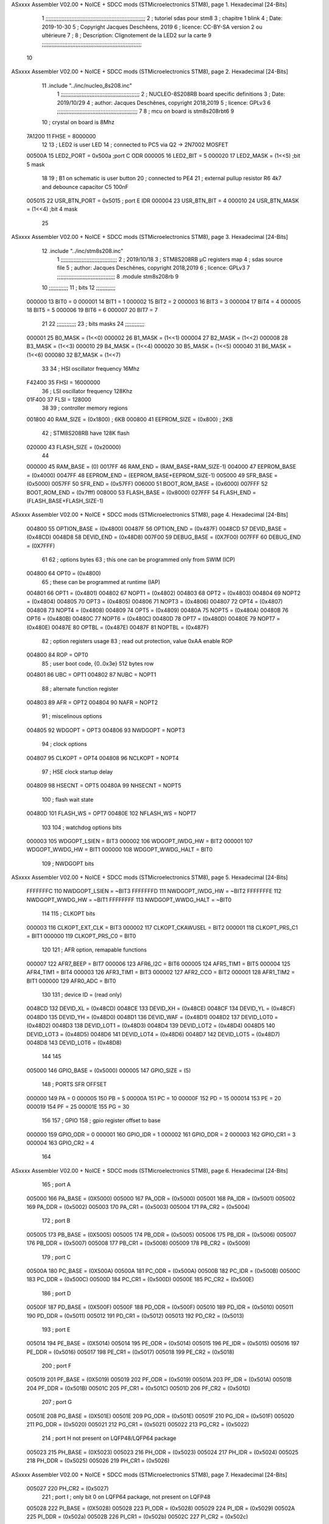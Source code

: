 ASxxxx Assembler V02.00 + NoICE + SDCC mods  (STMicroelectronics STM8), page 1.
Hexadecimal [24-Bits]



                                      1 ;;;;;;;;;;;;;;;;;;;;;;;;;;;;;;;;;;;;;;;;;;;;;;;;;;;;;;;;;;;;;;
                                      2 ;   tutoriel sdas pour stm8
                                      3 ;   chapitre 1  blink
                                      4 ;   Date: 2019-10-30
                                      5 ;   Copyright Jacques Deschêens, 2019
                                      6 ;   licence:  CC-BY-SA version 2 ou ultérieure
                                      7 ;
                                      8 ;   Description: Clignotement de la LED2 sur la carte
                                      9 ;;;;;;;;;;;;;;;;;;;;;;;;;;;;;;;;;;;;;;;;;;;;;;;;;;;;;;;;;;;;;;
                                     10 
ASxxxx Assembler V02.00 + NoICE + SDCC mods  (STMicroelectronics STM8), page 2.
Hexadecimal [24-Bits]



                                     11     .include "../inc/nucleo_8s208.inc"
                                      1 ;;;;;;;;;;;;;;;;;;;;;;;;;;;;;;;;;;;;;;;;;;;;;;;;;
                                      2 ; NUCLEO-8S208RB board specific definitions
                                      3 ; Date: 2019/10/29
                                      4 ; author: Jacques Deschênes, copyright 2018,2019
                                      5 ; licence: GPLv3
                                      6 ;;;;;;;;;;;;;;;;;;;;;;;;;;;;;;;;;;;;;;;;;;;;;;;;;;
                                      7 
                                      8 ; mcu on board is stm8s208rbt6
                                      9 
                                     10 ; crystal on board is 8Mhz
                           7A1200    11 FHSE = 8000000
                                     12 
                                     13 ; LED2 is user LED
                                     14 ; connected to PC5 via Q2 -> 2N7002 MOSFET
                           00500A    15 LED2_PORT = 0x500a ;port C  ODR
                           000005    16 LED2_BIT = 5
                           000020    17 LED2_MASK = (1<<5) ;bit 5 mask
                                     18 
                                     19 ; B1 on schematic is user button
                                     20 ; connected to PE4
                                     21 ; external pullup resistor R6 4k7 and debounce capacitor C5 100nF
                           005015    22 USR_BTN_PORT = 0x5015 ; port E  IDR
                           000004    23 USR_BTN_BIT = 4
                           000010    24 USR_BTN_MASK = (1<<4) ;bit 4 mask
                                     25 
ASxxxx Assembler V02.00 + NoICE + SDCC mods  (STMicroelectronics STM8), page 3.
Hexadecimal [24-Bits]



                                     12     .include "../inc/stm8s208.inc"
                                      1 ;;;;;;;;;;;;;;;;;;;;;;;;;;;;;;;;;;;
                                      2 ; 2019/10/18
                                      3 ; STM8S208RB µC registers map
                                      4 ; sdas source file
                                      5 ; author: Jacques Deschênes, copyright 2018,2019
                                      6 ; licence: GPLv3
                                      7 ;;;;;;;;;;;;;;;;;;;;;;;;;;;;;;;;;;;;
                                      8 	.module stm8s208rb
                                      9 
                                     10 ;;;;;;;;;;;;
                                     11 ; bits
                                     12 ;;;;;;;;;;;;
                           000000    13  BIT0 = 0
                           000001    14  BIT1 = 1
                           000002    15  BIT2 = 2
                           000003    16  BIT3 = 3
                           000004    17  BIT4 = 4
                           000005    18  BIT5 = 5
                           000006    19  BIT6 = 6
                           000007    20  BIT7 = 7
                                     21  	
                                     22 ;;;;;;;;;;;;
                                     23 ; bits masks
                                     24 ;;;;;;;;;;;;
                           000001    25  B0_MASK = (1<<0)
                           000002    26  B1_MASK = (1<<1)
                           000004    27  B2_MASK = (1<<2)
                           000008    28  B3_MASK = (1<<3)
                           000010    29  B4_MASK = (1<<4)
                           000020    30  B5_MASK = (1<<5)
                           000040    31  B6_MASK = (1<<6)
                           000080    32  B7_MASK = (1<<7)
                                     33 
                                     34 ; HSI oscillator frequency 16Mhz
                           F42400    35  FHSI = 16000000
                                     36 ; LSI oscillator frequency 128Khz
                           01F400    37  FLSI = 128000 
                                     38 
                                     39 ; controller memory regions
                           001800    40  RAM_SIZE = (0x1800) ; 6KB 
                           000800    41  EEPROM_SIZE = (0x800) ; 2KB
                                     42 ; STM8S208RB have 128K flash
                           020000    43  FLASH_SIZE = (0x20000)
                                     44 
                           000000    45  RAM_BASE = (0)
                           0017FF    46  RAM_END = (RAM_BASE+RAM_SIZE-1)
                           004000    47  EEPROM_BASE = (0x4000)
                           0047FF    48  EEPROM_END = (EEPROM_BASE+EEPROM_SIZE-1)
                           005000    49  SFR_BASE = (0x5000)
                           0057FF    50  SFR_END = (0x57FF)
                           006000    51  BOOT_ROM_BASE = (0x6000)
                           007FFF    52  BOOT_ROM_END = (0x7fff)
                           008000    53  FLASH_BASE = (0x8000)
                           027FFF    54  FLASH_END = (FLASH_BASE+FLASH_SIZE-1)
ASxxxx Assembler V02.00 + NoICE + SDCC mods  (STMicroelectronics STM8), page 4.
Hexadecimal [24-Bits]



                           004800    55  OPTION_BASE = (0x4800)
                           00487F    56  OPTION_END = (0x487F)
                           0048CD    57  DEVID_BASE = (0x48CD)
                           0048D8    58  DEVID_END = (0x48D8)
                           007F00    59  DEBUG_BASE = (0X7F00)
                           007FFF    60  DEBUG_END = (0X7FFF)
                                     61 
                                     62 ; options bytes
                                     63 ; this one can be programmed only from SWIM  (ICP)
                           004800    64  OPT0  = (0x4800)
                                     65 ; these can be programmed at runtime (IAP)
                           004801    66  OPT1  = (0x4801)
                           004802    67  NOPT1  = (0x4802)
                           004803    68  OPT2  = (0x4803)
                           004804    69  NOPT2  = (0x4804)
                           004805    70  OPT3  = (0x4805)
                           004806    71  NOPT3  = (0x4806)
                           004807    72  OPT4  = (0x4807)
                           004808    73  NOPT4  = (0x4808)
                           004809    74  OPT5  = (0x4809)
                           00480A    75  NOPT5  = (0x480A)
                           00480B    76  OPT6  = (0x480B)
                           00480C    77  NOPT6 = (0x480C)
                           00480D    78  OPT7 = (0x480D)
                           00480E    79  NOPT7 = (0x480E)
                           00487E    80  OPTBL  = (0x487E)
                           00487F    81  NOPTBL  = (0x487F)
                                     82 ; option registers usage
                                     83 ; read out protection, value 0xAA enable ROP
                           004800    84  ROP = OPT0  
                                     85 ; user boot code, {0..0x3e} 512 bytes row
                           004801    86  UBC = OPT1
                           004802    87  NUBC = NOPT1
                                     88 ; alternate function register
                           004803    89  AFR = OPT2
                           004804    90  NAFR = NOPT2
                                     91 ; miscelinous options
                           004805    92  WDGOPT = OPT3
                           004806    93  NWDGOPT = NOPT3
                                     94 ; clock options
                           004807    95  CLKOPT = OPT4
                           004808    96  NCLKOPT = NOPT4
                                     97 ; HSE clock startup delay
                           004809    98  HSECNT = OPT5
                           00480A    99  NHSECNT = NOPT5
                                    100 ; flash wait state
                           00480D   101 FLASH_WS = OPT7
                           00480E   102 NFLASH_WS = NOPT7
                                    103 
                                    104 ; watchdog options bits
                           000003   105   WDGOPT_LSIEN   =  BIT3
                           000002   106   WDGOPT_IWDG_HW =  BIT2
                           000001   107   WDGOPT_WWDG_HW =  BIT1
                           000000   108   WDGOPT_WWDG_HALT = BIT0
                                    109 ; NWDGOPT bits
ASxxxx Assembler V02.00 + NoICE + SDCC mods  (STMicroelectronics STM8), page 5.
Hexadecimal [24-Bits]



                           FFFFFFFC   110   NWDGOPT_LSIEN    = ~BIT3
                           FFFFFFFD   111   NWDGOPT_IWDG_HW  = ~BIT2
                           FFFFFFFE   112   NWDGOPT_WWDG_HW  = ~BIT1
                           FFFFFFFF   113   NWDGOPT_WWDG_HALT = ~BIT0
                                    114 
                                    115 ; CLKOPT bits
                           000003   116  CLKOPT_EXT_CLK  = BIT3
                           000002   117  CLKOPT_CKAWUSEL = BIT2
                           000001   118  CLKOPT_PRS_C1   = BIT1
                           000000   119  CLKOPT_PRS_C0   = BIT0
                                    120 
                                    121 ; AFR option, remapable functions
                           000007   122  AFR7_BEEP    = BIT7
                           000006   123  AFR6_I2C     = BIT6
                           000005   124  AFR5_TIM1    = BIT5
                           000004   125  AFR4_TIM1    = BIT4
                           000003   126  AFR3_TIM1    = BIT3
                           000002   127  AFR2_CCO     = BIT2
                           000001   128  AFR1_TIM2    = BIT1
                           000000   129  AFR0_ADC     = BIT0
                                    130 
                                    131 ; device ID = (read only)
                           0048CD   132  DEVID_XL  = (0x48CD)
                           0048CE   133  DEVID_XH  = (0x48CE)
                           0048CF   134  DEVID_YL  = (0x48CF)
                           0048D0   135  DEVID_YH  = (0x48D0)
                           0048D1   136  DEVID_WAF  = (0x48D1)
                           0048D2   137  DEVID_LOT0  = (0x48D2)
                           0048D3   138  DEVID_LOT1  = (0x48D3)
                           0048D4   139  DEVID_LOT2  = (0x48D4)
                           0048D5   140  DEVID_LOT3  = (0x48D5)
                           0048D6   141  DEVID_LOT4  = (0x48D6)
                           0048D7   142  DEVID_LOT5  = (0x48D7)
                           0048D8   143  DEVID_LOT6  = (0x48D8)
                                    144 
                                    145 
                           005000   146 GPIO_BASE = (0x5000)
                           000005   147 GPIO_SIZE = (5)
                                    148 ; PORTS SFR OFFSET
                           000000   149 PA = 0
                           000005   150 PB = 5
                           00000A   151 PC = 10
                           00000F   152 PD = 15
                           000014   153 PE = 20
                           000019   154 PF = 25
                           00001E   155 PG = 30
                                    156 
                                    157 ; GPIO
                                    158 ; gpio register offset to base
                           000000   159  GPIO_ODR = 0
                           000001   160  GPIO_IDR = 1
                           000002   161  GPIO_DDR = 2
                           000003   162  GPIO_CR1 = 3
                           000004   163  GPIO_CR2 = 4
                                    164 
ASxxxx Assembler V02.00 + NoICE + SDCC mods  (STMicroelectronics STM8), page 6.
Hexadecimal [24-Bits]



                                    165 ; port A
                           005000   166  PA_BASE = (0X5000)
                           005000   167  PA_ODR  = (0x5000)
                           005001   168  PA_IDR  = (0x5001)
                           005002   169  PA_DDR  = (0x5002)
                           005003   170  PA_CR1  = (0x5003)
                           005004   171  PA_CR2  = (0x5004)
                                    172 ; port B
                           005005   173  PB_BASE = (0X5005)
                           005005   174  PB_ODR  = (0x5005)
                           005006   175  PB_IDR  = (0x5006)
                           005007   176  PB_DDR  = (0x5007)
                           005008   177  PB_CR1  = (0x5008)
                           005009   178  PB_CR2  = (0x5009)
                                    179 ; port C
                           00500A   180  PC_BASE = (0X500A)
                           00500A   181  PC_ODR  = (0x500A)
                           00500B   182  PC_IDR  = (0x500B)
                           00500C   183  PC_DDR  = (0x500C)
                           00500D   184  PC_CR1  = (0x500D)
                           00500E   185  PC_CR2  = (0x500E)
                                    186 ; port D
                           00500F   187  PD_BASE = (0X500F)
                           00500F   188  PD_ODR  = (0x500F)
                           005010   189  PD_IDR  = (0x5010)
                           005011   190  PD_DDR  = (0x5011)
                           005012   191  PD_CR1  = (0x5012)
                           005013   192  PD_CR2  = (0x5013)
                                    193 ; port E
                           005014   194  PE_BASE = (0X5014)
                           005014   195  PE_ODR  = (0x5014)
                           005015   196  PE_IDR  = (0x5015)
                           005016   197  PE_DDR  = (0x5016)
                           005017   198  PE_CR1  = (0x5017)
                           005018   199  PE_CR2  = (0x5018)
                                    200 ; port F
                           005019   201  PF_BASE = (0X5019)
                           005019   202  PF_ODR  = (0x5019)
                           00501A   203  PF_IDR  = (0x501A)
                           00501B   204  PF_DDR  = (0x501B)
                           00501C   205  PF_CR1  = (0x501C)
                           00501D   206  PF_CR2  = (0x501D)
                                    207 ; port G
                           00501E   208  PG_BASE = (0X501E)
                           00501E   209  PG_ODR  = (0x501E)
                           00501F   210  PG_IDR  = (0x501F)
                           005020   211  PG_DDR  = (0x5020)
                           005021   212  PG_CR1  = (0x5021)
                           005022   213  PG_CR2  = (0x5022)
                                    214 ; port H not present on LQFP48/LQFP64 package
                           005023   215  PH_BASE = (0X5023)
                           005023   216  PH_ODR  = (0x5023)
                           005024   217  PH_IDR  = (0x5024)
                           005025   218  PH_DDR  = (0x5025)
                           005026   219  PH_CR1  = (0x5026)
ASxxxx Assembler V02.00 + NoICE + SDCC mods  (STMicroelectronics STM8), page 7.
Hexadecimal [24-Bits]



                           005027   220  PH_CR2  = (0x5027)
                                    221 ; port I ; only bit 0 on LQFP64 package, not present on LQFP48
                           005028   222  PI_BASE = (0X5028)
                           005028   223  PI_ODR  = (0x5028)
                           005029   224  PI_IDR  = (0x5029)
                           00502A   225  PI_DDR  = (0x502a)
                           00502B   226  PI_CR1  = (0x502b)
                           00502C   227  PI_CR2  = (0x502c)
                                    228 
                                    229 ; input modes CR1
                           000000   230  INPUT_FLOAT = (0) ; no pullup resistor
                           000001   231  INPUT_PULLUP = (1)
                                    232 ; output mode CR1
                           000000   233  OUTPUT_OD = (0) ; open drain
                           000001   234  OUTPUT_PP = (1) ; push pull
                                    235 ; input modes CR2
                           000000   236  INPUT_DI = (0)
                           000001   237  INPUT_EI = (1)
                                    238 ; output speed CR2
                           000000   239  OUTPUT_SLOW = (0)
                           000001   240  OUTPUT_FAST = (1)
                                    241 
                                    242 
                                    243 ; Flash memory
                           00505A   244  FLASH_CR1  = (0x505A)
                           00505B   245  FLASH_CR2  = (0x505B)
                           00505C   246  FLASH_NCR2  = (0x505C)
                           00505D   247  FLASH_FPR  = (0x505D)
                           00505E   248  FLASH_NFPR  = (0x505E)
                           00505F   249  FLASH_IAPSR  = (0x505F)
                           005062   250  FLASH_PUKR  = (0x5062)
                           005064   251  FLASH_DUKR  = (0x5064)
                                    252 ; data memory unlock keys
                           0000AE   253  FLASH_DUKR_KEY1 = (0xae)
                           000056   254  FLASH_DUKR_KEY2 = (0x56)
                                    255 ; flash memory unlock keys
                           000056   256  FLASH_PUKR_KEY1 = (0x56)
                           0000AE   257  FLASH_PUKR_KEY2 = (0xae)
                                    258 ; FLASH_CR1 bits
                           000003   259  FLASH_CR1_HALT = BIT3
                           000002   260  FLASH_CR1_AHALT = BIT2
                           000001   261  FLASH_CR1_IE = BIT1
                           000000   262  FLASH_CR1_FIX = BIT0
                                    263 ; FLASH_CR2 bits
                           000007   264  FLASH_CR2_OPT = BIT7
                           000006   265  FLASH_CR2_WPRG = BIT6
                           000005   266  FLASH_CR2_ERASE = BIT5
                           000004   267  FLASH_CR2_FPRG = BIT4
                           000000   268  FLASH_CR2_PRG = BIT0
                                    269 ; FLASH_FPR bits
                           000005   270  FLASH_FPR_WPB5 = BIT5
                           000004   271  FLASH_FPR_WPB4 = BIT4
                           000003   272  FLASH_FPR_WPB3 = BIT3
                           000002   273  FLASH_FPR_WPB2 = BIT2
                           000001   274  FLASH_FPR_WPB1 = BIT1
ASxxxx Assembler V02.00 + NoICE + SDCC mods  (STMicroelectronics STM8), page 8.
Hexadecimal [24-Bits]



                           000000   275  FLASH_FPR_WPB0 = BIT0
                                    276 ; FLASH_NFPR bits
                           000005   277  FLASH_NFPR_NWPB5 = BIT5
                           000004   278  FLASH_NFPR_NWPB4 = BIT4
                           000003   279  FLASH_NFPR_NWPB3 = BIT3
                           000002   280  FLASH_NFPR_NWPB2 = BIT2
                           000001   281  FLASH_NFPR_NWPB1 = BIT1
                           000000   282  FLASH_NFPR_NWPB0 = BIT0
                                    283 ; FLASH_IAPSR bits
                           000006   284  FLASH_IAPSR_HVOFF = BIT6
                           000003   285  FLASH_IAPSR_DUL = BIT3
                           000002   286  FLASH_IAPSR_EOP = BIT2
                           000001   287  FLASH_IAPSR_PUL = BIT1
                           000000   288  FLASH_IAPSR_WR_PG_DIS = BIT0
                                    289 
                                    290 ; Interrupt control
                           0050A0   291  EXTI_CR1  = (0x50A0)
                           0050A1   292  EXTI_CR2  = (0x50A1)
                                    293 
                                    294 ; Reset Status
                           0050B3   295  RST_SR  = (0x50B3)
                                    296 
                                    297 ; Clock Registers
                           0050C0   298  CLK_ICKR  = (0x50c0)
                           0050C1   299  CLK_ECKR  = (0x50c1)
                           0050C3   300  CLK_CMSR  = (0x50C3)
                           0050C4   301  CLK_SWR  = (0x50C4)
                           0050C5   302  CLK_SWCR  = (0x50C5)
                           0050C6   303  CLK_CKDIVR  = (0x50C6)
                           0050C7   304  CLK_PCKENR1  = (0x50C7)
                           0050C8   305  CLK_CSSR  = (0x50C8)
                           0050C9   306  CLK_CCOR  = (0x50C9)
                           0050CA   307  CLK_PCKENR2  = (0x50CA)
                           0050CC   308  CLK_HSITRIMR  = (0x50CC)
                           0050CD   309  CLK_SWIMCCR  = (0x50CD)
                                    310 
                                    311 ; Peripherals clock gating
                                    312 ; CLK_PCKENR1 
                           000007   313  CLK_PCKENR1_TIM1 = (7)
                           000006   314  CLK_PCKENR1_TIM3 = (6)
                           000005   315  CLK_PCKENR1_TIM2 = (5)
                           000004   316  CLK_PCKENR1_TIM4 = (4)
                           000003   317  CLK_PCKENR1_UART3 = (3)
                           000002   318  CLK_PCKENR1_UART1 = (2)
                           000001   319  CLK_PCKENR1_SPI = (1)
                           000000   320  CLK_PCKENR1_I2C = (0)
                                    321 ; CLK_PCKENR2
                           000007   322  CLK_PCKENR2_CAN = (7)
                           000003   323  CLK_PCKENR2_ADC = (3)
                           000002   324  CLK_PCKENR2_AWU = (2)
                                    325 
                                    326 ; Clock bits
                           000005   327  CLK_ICKR_REGAH = (5)
                           000004   328  CLK_ICKR_LSIRDY = (4)
                           000003   329  CLK_ICKR_LSIEN = (3)
ASxxxx Assembler V02.00 + NoICE + SDCC mods  (STMicroelectronics STM8), page 9.
Hexadecimal [24-Bits]



                           000002   330  CLK_ICKR_FHW = (2)
                           000001   331  CLK_ICKR_HSIRDY = (1)
                           000000   332  CLK_ICKR_HSIEN = (0)
                                    333 
                           000001   334  CLK_ECKR_HSERDY = (1)
                           000000   335  CLK_ECKR_HSEEN = (0)
                                    336 ; clock source
                           0000E1   337  CLK_SWR_HSI = 0xE1
                           0000D2   338  CLK_SWR_LSI = 0xD2
                           0000B4   339  CLK_SWR_HSE = 0xB4
                                    340 
                           000003   341  CLK_SWCR_SWIF = (3)
                           000002   342  CLK_SWCR_SWIEN = (2)
                           000001   343  CLK_SWCR_SWEN = (1)
                           000000   344  CLK_SWCR_SWBSY = (0)
                                    345 
                           000004   346  CLK_CKDIVR_HSIDIV1 = (4)
                           000003   347  CLK_CKDIVR_HSIDIV0 = (3)
                           000002   348  CLK_CKDIVR_CPUDIV2 = (2)
                           000001   349  CLK_CKDIVR_CPUDIV1 = (1)
                           000000   350  CLK_CKDIVR_CPUDIV0 = (0)
                                    351 
                                    352 ; Watchdog
                           0050D1   353  WWDG_CR  = (0x50D1)
                           0050D2   354  WWDG_WR  = (0x50D2)
                           0050E0   355  IWDG_KR  = (0x50E0)
                           0050E1   356  IWDG_PR  = (0x50E1)
                           0050E2   357  IWDG_RLR  = (0x50E2)
                           0050F0   358  AWU_CSR1  = (0x50F0)
                           0050F1   359  AWU_APR  = (0x50F1)
                           0050F2   360  AWU_TBR  = (0x50F2)
                                    361 
                                    362 ; Beeper
                                    363 ; beeper output is alternate function AFR7 on PD4
                                    364 ; connected to CN9-6
                           0050F3   365  BEEP_CSR  = (0x50F3)
                           00000F   366  BEEP_PORT = PD
                           000004   367  BEEP_BIT = 4
                           000010   368  BEEP_MASK = B4_MASK
                                    369 
                                    370 ; SPI
                           005200   371  SPI_CR1  = (0x5200)
                           005201   372  SPI_CR2  = (0x5201)
                           005202   373  SPI_ICR  = (0x5202)
                           005203   374  SPI_SR  = (0x5203)
                           005204   375  SPI_DR  = (0x5204)
                           005205   376  SPI_CRCPR  = (0x5205)
                           005206   377  SPI_RXCRCR  = (0x5206)
                           005207   378  SPI_TXCRCR  = (0x5207)
                                    379 
                                    380 ; I2C
                           005210   381  I2C_CR1  = (0x5210)
                           005211   382  I2C_CR2  = (0x5211)
                           005212   383  I2C_FREQR  = (0x5212)
                           005213   384  I2C_OARL  = (0x5213)
ASxxxx Assembler V02.00 + NoICE + SDCC mods  (STMicroelectronics STM8), page 10.
Hexadecimal [24-Bits]



                           005214   385  I2C_OARH  = (0x5214)
                           005216   386  I2C_DR  = (0x5216)
                           005217   387  I2C_SR1  = (0x5217)
                           005218   388  I2C_SR2  = (0x5218)
                           005219   389  I2C_SR3  = (0x5219)
                           00521A   390  I2C_ITR  = (0x521A)
                           00521B   391  I2C_CCRL  = (0x521B)
                           00521C   392  I2C_CCRH  = (0x521C)
                           00521D   393  I2C_TRISER  = (0x521D)
                           00521E   394  I2C_PECR  = (0x521E)
                                    395 
                           000007   396  I2C_CR1_NOSTRETCH = (7)
                           000006   397  I2C_CR1_ENGC = (6)
                           000000   398  I2C_CR1_PE = (0)
                                    399 
                           000007   400  I2C_CR2_SWRST = (7)
                           000003   401  I2C_CR2_POS = (3)
                           000002   402  I2C_CR2_ACK = (2)
                           000001   403  I2C_CR2_STOP = (1)
                           000000   404  I2C_CR2_START = (0)
                                    405 
                           000000   406  I2C_OARL_ADD0 = (0)
                                    407 
                           000009   408  I2C_OAR_ADDR_7BIT = ((I2C_OARL & 0xFE) >> 1)
                           000813   409  I2C_OAR_ADDR_10BIT = (((I2C_OARH & 0x06) << 9) | (I2C_OARL & 0xFF))
                                    410 
                           000007   411  I2C_OARH_ADDMODE = (7)
                           000006   412  I2C_OARH_ADDCONF = (6)
                           000002   413  I2C_OARH_ADD9 = (2)
                           000001   414  I2C_OARH_ADD8 = (1)
                                    415 
                           000007   416  I2C_SR1_TXE = (7)
                           000006   417  I2C_SR1_RXNE = (6)
                           000004   418  I2C_SR1_STOPF = (4)
                           000003   419  I2C_SR1_ADD10 = (3)
                           000002   420  I2C_SR1_BTF = (2)
                           000001   421  I2C_SR1_ADDR = (1)
                           000000   422  I2C_SR1_SB = (0)
                                    423 
                           000005   424  I2C_SR2_WUFH = (5)
                           000003   425  I2C_SR2_OVR = (3)
                           000002   426  I2C_SR2_AF = (2)
                           000001   427  I2C_SR2_ARLO = (1)
                           000000   428  I2C_SR2_BERR = (0)
                                    429 
                           000007   430  I2C_SR3_DUALF = (7)
                           000004   431  I2C_SR3_GENCALL = (4)
                           000002   432  I2C_SR3_TRA = (2)
                           000001   433  I2C_SR3_BUSY = (1)
                           000000   434  I2C_SR3_MSL = (0)
                                    435 
                           000002   436  I2C_ITR_ITBUFEN = (2)
                           000001   437  I2C_ITR_ITEVTEN = (1)
                           000000   438  I2C_ITR_ITERREN = (0)
                                    439 
ASxxxx Assembler V02.00 + NoICE + SDCC mods  (STMicroelectronics STM8), page 11.
Hexadecimal [24-Bits]



                                    440 ; Precalculated values, all in KHz
                           000080   441  I2C_CCRH_16MHZ_FAST_400 = 0x80
                           00000D   442  I2C_CCRL_16MHZ_FAST_400 = 0x0D
                                    443 ;
                                    444 ; Fast I2C mode max rise time = 300ns
                                    445 ; I2C_FREQR = 16 = (MHz) => tMASTER = 1/16 = 62.5 ns
                                    446 ; TRISER = = (300/62.5) + 1 = floor(4.8) + 1 = 5.
                                    447 
                           000005   448  I2C_TRISER_16MHZ_FAST_400 = 0x05
                                    449 
                           0000C0   450  I2C_CCRH_16MHZ_FAST_320 = 0xC0
                           000002   451  I2C_CCRL_16MHZ_FAST_320 = 0x02
                           000005   452  I2C_TRISER_16MHZ_FAST_320 = 0x05
                                    453 
                           000080   454  I2C_CCRH_16MHZ_FAST_200 = 0x80
                           00001A   455  I2C_CCRL_16MHZ_FAST_200 = 0x1A
                           000005   456  I2C_TRISER_16MHZ_FAST_200 = 0x05
                                    457 
                           000000   458  I2C_CCRH_16MHZ_STD_100 = 0x00
                           000050   459  I2C_CCRL_16MHZ_STD_100 = 0x50
                                    460 ;
                                    461 ; Standard I2C mode max rise time = 1000ns
                                    462 ; I2C_FREQR = 16 = (MHz) => tMASTER = 1/16 = 62.5 ns
                                    463 ; TRISER = = (1000/62.5) + 1 = floor(16) + 1 = 17.
                                    464 
                           000011   465  I2C_TRISER_16MHZ_STD_100 = 0x11
                                    466 
                           000000   467  I2C_CCRH_16MHZ_STD_50 = 0x00
                           0000A0   468  I2C_CCRL_16MHZ_STD_50 = 0xA0
                           000011   469  I2C_TRISER_16MHZ_STD_50 = 0x11
                                    470 
                           000001   471  I2C_CCRH_16MHZ_STD_20 = 0x01
                           000090   472  I2C_CCRL_16MHZ_STD_20 = 0x90
                           000011   473  I2C_TRISER_16MHZ_STD_20 = 0x11;
                                    474 
                           000001   475  I2C_READ = 1
                           000000   476  I2C_WRITE = 0
                                    477 
                                    478 ; baudrate constant for brr_value table access
                           000000   479 B2400=0
                           000001   480 B4800=1
                           000002   481 B9600=2
                           000003   482 B19200=3
                           000004   483 B38400=4
                           000005   484 B57600=5
                           000006   485 B115200=6
                           000007   486 B230400=7
                           000008   487 B460800=8
                           000009   488 B921600=9
                                    489 
                                    490 ; UART1 
                           005230   491  UART1_SR    = (0x5230)
                           005231   492  UART1_DR    = (0x5231)
                           005232   493  UART1_BRR1  = (0x5232)
                           005233   494  UART1_BRR2  = (0x5233)
ASxxxx Assembler V02.00 + NoICE + SDCC mods  (STMicroelectronics STM8), page 12.
Hexadecimal [24-Bits]



                           005234   495  UART1_CR1   = (0x5234)
                           005235   496  UART1_CR2   = (0x5235)
                           005236   497  UART1_CR3   = (0x5236)
                           005237   498  UART1_CR4   = (0x5237)
                           005238   499  UART1_CR5   = (0x5238)
                           005239   500  UART1_GTR   = (0x5239)
                           00523A   501  UART1_PSCR  = (0x523A)
                                    502 
                                    503 ; UART3
                           005240   504  UART3_SR    = (0x5240)
                           005241   505  UART3_DR    = (0x5241)
                           005242   506  UART3_BRR1  = (0x5242)
                           005243   507  UART3_BRR2  = (0x5243)
                           005244   508  UART3_CR1   = (0x5244)
                           005245   509  UART3_CR2   = (0x5245)
                           005246   510  UART3_CR3   = (0x5246)
                           005247   511  UART3_CR4   = (0x5247)
                           004249   512  UART3_CR6   = (0x4249)
                                    513 
                                    514 ; UART Status Register bits
                           000007   515  UART_SR_TXE = (7)
                           000006   516  UART_SR_TC = (6)
                           000005   517  UART_SR_RXNE = (5)
                           000004   518  UART_SR_IDLE = (4)
                           000003   519  UART_SR_OR = (3)
                           000002   520  UART_SR_NF = (2)
                           000001   521  UART_SR_FE = (1)
                           000000   522  UART_SR_PE = (0)
                                    523 
                                    524 ; Uart Control Register bits
                           000007   525  UART_CR1_R8 = (7)
                           000006   526  UART_CR1_T8 = (6)
                           000005   527  UART_CR1_UARTD = (5)
                           000004   528  UART_CR1_M = (4)
                           000003   529  UART_CR1_WAKE = (3)
                           000002   530  UART_CR1_PCEN = (2)
                           000001   531  UART_CR1_PS = (1)
                           000000   532  UART_CR1_PIEN = (0)
                                    533 
                           000007   534  UART_CR2_TIEN = (7)
                           000006   535  UART_CR2_TCIEN = (6)
                           000005   536  UART_CR2_RIEN = (5)
                           000004   537  UART_CR2_ILIEN = (4)
                           000003   538  UART_CR2_TEN = (3)
                           000002   539  UART_CR2_REN = (2)
                           000001   540  UART_CR2_RWU = (1)
                           000000   541  UART_CR2_SBK = (0)
                                    542 
                           000006   543  UART_CR3_LINEN = (6)
                           000005   544  UART_CR3_STOP1 = (5)
                           000004   545  UART_CR3_STOP0 = (4)
                           000003   546  UART_CR3_CLKEN = (3)
                           000002   547  UART_CR3_CPOL = (2)
                           000001   548  UART_CR3_CPHA = (1)
                           000000   549  UART_CR3_LBCL = (0)
ASxxxx Assembler V02.00 + NoICE + SDCC mods  (STMicroelectronics STM8), page 13.
Hexadecimal [24-Bits]



                                    550 
                           000006   551  UART_CR4_LBDIEN = (6)
                           000005   552  UART_CR4_LBDL = (5)
                           000004   553  UART_CR4_LBDF = (4)
                           000003   554  UART_CR4_ADD3 = (3)
                           000002   555  UART_CR4_ADD2 = (2)
                           000001   556  UART_CR4_ADD1 = (1)
                           000000   557  UART_CR4_ADD0 = (0)
                                    558 
                           000005   559  UART_CR5_SCEN = (5)
                           000004   560  UART_CR5_NACK = (4)
                           000003   561  UART_CR5_HDSEL = (3)
                           000002   562  UART_CR5_IRLP = (2)
                           000001   563  UART_CR5_IREN = (1)
                                    564 ; LIN mode config register
                           000007   565  UART_CR6_LDUM = (7)
                           000005   566  UART_CR6_LSLV = (5)
                           000004   567  UART_CR6_LASE = (4)
                           000002   568  UART_CR6_LHDIEN = (2) 
                           000001   569  UART_CR6_LHDF = (1)
                           000000   570  UART_CR6_LSF = (0)
                                    571 
                                    572 ; TIMERS
                                    573 ; Timer 1 - 16-bit timer with complementary PWM outputs
                           005250   574  TIM1_CR1  = (0x5250)
                           005251   575  TIM1_CR2  = (0x5251)
                           005252   576  TIM1_SMCR  = (0x5252)
                           005253   577  TIM1_ETR  = (0x5253)
                           005254   578  TIM1_IER  = (0x5254)
                           005255   579  TIM1_SR1  = (0x5255)
                           005256   580  TIM1_SR2  = (0x5256)
                           005257   581  TIM1_EGR  = (0x5257)
                           005258   582  TIM1_CCMR1  = (0x5258)
                           005259   583  TIM1_CCMR2  = (0x5259)
                           00525A   584  TIM1_CCMR3  = (0x525A)
                           00525B   585  TIM1_CCMR4  = (0x525B)
                           00525C   586  TIM1_CCER1  = (0x525C)
                           00525D   587  TIM1_CCER2  = (0x525D)
                           00525E   588  TIM1_CNTRH  = (0x525E)
                           00525F   589  TIM1_CNTRL  = (0x525F)
                           005260   590  TIM1_PSCRH  = (0x5260)
                           005261   591  TIM1_PSCRL  = (0x5261)
                           005262   592  TIM1_ARRH  = (0x5262)
                           005263   593  TIM1_ARRL  = (0x5263)
                           005264   594  TIM1_RCR  = (0x5264)
                           005265   595  TIM1_CCR1H  = (0x5265)
                           005266   596  TIM1_CCR1L  = (0x5266)
                           005267   597  TIM1_CCR2H  = (0x5267)
                           005268   598  TIM1_CCR2L  = (0x5268)
                           005269   599  TIM1_CCR3H  = (0x5269)
                           00526A   600  TIM1_CCR3L  = (0x526A)
                           00526B   601  TIM1_CCR4H  = (0x526B)
                           00526C   602  TIM1_CCR4L  = (0x526C)
                           00526D   603  TIM1_BKR  = (0x526D)
                           00526E   604  TIM1_DTR  = (0x526E)
ASxxxx Assembler V02.00 + NoICE + SDCC mods  (STMicroelectronics STM8), page 14.
Hexadecimal [24-Bits]



                           00526F   605  TIM1_OISR  = (0x526F)
                                    606 
                                    607 ; Timer Control Register bits
                           000007   608  TIM_CR1_ARPE = (7)
                           000006   609  TIM_CR1_CMSH = (6)
                           000005   610  TIM_CR1_CMSL = (5)
                           000004   611  TIM_CR1_DIR = (4)
                           000003   612  TIM_CR1_OPM = (3)
                           000002   613  TIM_CR1_URS = (2)
                           000001   614  TIM_CR1_UDIS = (1)
                           000000   615  TIM_CR1_CEN = (0)
                                    616 
                           000006   617  TIM1_CR2_MMS2 = (6)
                           000005   618  TIM1_CR2_MMS1 = (5)
                           000004   619  TIM1_CR2_MMS0 = (4)
                           000002   620  TIM1_CR2_COMS = (2)
                           000000   621  TIM1_CR2_CCPC = (0)
                                    622 
                                    623 ; Timer Slave Mode Control bits
                           000007   624  TIM1_SMCR_MSM = (7)
                           000006   625  TIM1_SMCR_TS2 = (6)
                           000005   626  TIM1_SMCR_TS1 = (5)
                           000004   627  TIM1_SMCR_TS0 = (4)
                           000002   628  TIM1_SMCR_SMS2 = (2)
                           000001   629  TIM1_SMCR_SMS1 = (1)
                           000000   630  TIM1_SMCR_SMS0 = (0)
                                    631 
                                    632 ; Timer External Trigger Enable bits
                           000007   633  TIM1_ETR_ETP = (7)
                           000006   634  TIM1_ETR_ECE = (6)
                           000005   635  TIM1_ETR_ETPS1 = (5)
                           000004   636  TIM1_ETR_ETPS0 = (4)
                           000003   637  TIM1_ETR_ETF3 = (3)
                           000002   638  TIM1_ETR_ETF2 = (2)
                           000001   639  TIM1_ETR_ETF1 = (1)
                           000000   640  TIM1_ETR_ETF0 = (0)
                                    641 
                                    642 ; Timer Interrupt Enable bits
                           000007   643  TIM1_IER_BIE = (7)
                           000006   644  TIM1_IER_TIE = (6)
                           000005   645  TIM1_IER_COMIE = (5)
                           000004   646  TIM1_IER_CC4IE = (4)
                           000003   647  TIM1_IER_CC3IE = (3)
                           000002   648  TIM1_IER_CC2IE = (2)
                           000001   649  TIM1_IER_CC1IE = (1)
                           000000   650  TIM1_IER_UIE = (0)
                                    651 
                                    652 ; Timer Status Register bits
                           000007   653  TIM1_SR1_BIF = (7)
                           000006   654  TIM1_SR1_TIF = (6)
                           000005   655  TIM1_SR1_COMIF = (5)
                           000004   656  TIM1_SR1_CC4IF = (4)
                           000003   657  TIM1_SR1_CC3IF = (3)
                           000002   658  TIM1_SR1_CC2IF = (2)
                           000001   659  TIM1_SR1_CC1IF = (1)
ASxxxx Assembler V02.00 + NoICE + SDCC mods  (STMicroelectronics STM8), page 15.
Hexadecimal [24-Bits]



                           000000   660  TIM1_SR1_UIF = (0)
                                    661 
                           000004   662  TIM1_SR2_CC4OF = (4)
                           000003   663  TIM1_SR2_CC3OF = (3)
                           000002   664  TIM1_SR2_CC2OF = (2)
                           000001   665  TIM1_SR2_CC1OF = (1)
                                    666 
                                    667 ; Timer Event Generation Register bits
                           000007   668  TIM1_EGR_BG = (7)
                           000006   669  TIM1_EGR_TG = (6)
                           000005   670  TIM1_EGR_COMG = (5)
                           000004   671  TIM1_EGR_CC4G = (4)
                           000003   672  TIM1_EGR_CC3G = (3)
                           000002   673  TIM1_EGR_CC2G = (2)
                           000001   674  TIM1_EGR_CC1G = (1)
                           000000   675  TIM1_EGR_UG = (0)
                                    676 
                                    677 ; Capture/Compare Mode Register 1 - channel configured in output
                           000007   678  TIM1_CCMR1_OC1CE = (7)
                           000006   679  TIM1_CCMR1_OC1M2 = (6)
                           000005   680  TIM1_CCMR1_OC1M1 = (5)
                           000004   681  TIM1_CCMR1_OC1M0 = (4)
                           000003   682  TIM1_CCMR1_OC1PE = (3)
                           000002   683  TIM1_CCMR1_OC1FE = (2)
                           000001   684  TIM1_CCMR1_CC1S1 = (1)
                           000000   685  TIM1_CCMR1_CC1S0 = (0)
                                    686 
                                    687 ; Capture/Compare Mode Register 1 - channel configured in input
                           000007   688  TIM1_CCMR1_IC1F3 = (7)
                           000006   689  TIM1_CCMR1_IC1F2 = (6)
                           000005   690  TIM1_CCMR1_IC1F1 = (5)
                           000004   691  TIM1_CCMR1_IC1F0 = (4)
                           000003   692  TIM1_CCMR1_IC1PSC1 = (3)
                           000002   693  TIM1_CCMR1_IC1PSC0 = (2)
                                    694 ;  TIM1_CCMR1_CC1S1 = (1)
                           000000   695  TIM1_CCMR1_CC1S0 = (0)
                                    696 
                                    697 ; Capture/Compare Mode Register 2 - channel configured in output
                           000007   698  TIM1_CCMR2_OC2CE = (7)
                           000006   699  TIM1_CCMR2_OC2M2 = (6)
                           000005   700  TIM1_CCMR2_OC2M1 = (5)
                           000004   701  TIM1_CCMR2_OC2M0 = (4)
                           000003   702  TIM1_CCMR2_OC2PE = (3)
                           000002   703  TIM1_CCMR2_OC2FE = (2)
                           000001   704  TIM1_CCMR2_CC2S1 = (1)
                           000000   705  TIM1_CCMR2_CC2S0 = (0)
                                    706 
                                    707 ; Capture/Compare Mode Register 2 - channel configured in input
                           000007   708  TIM1_CCMR2_IC2F3 = (7)
                           000006   709  TIM1_CCMR2_IC2F2 = (6)
                           000005   710  TIM1_CCMR2_IC2F1 = (5)
                           000004   711  TIM1_CCMR2_IC2F0 = (4)
                           000003   712  TIM1_CCMR2_IC2PSC1 = (3)
                           000002   713  TIM1_CCMR2_IC2PSC0 = (2)
                                    714 ;  TIM1_CCMR2_CC2S1 = (1)
ASxxxx Assembler V02.00 + NoICE + SDCC mods  (STMicroelectronics STM8), page 16.
Hexadecimal [24-Bits]



                           000000   715  TIM1_CCMR2_CC2S0 = (0)
                                    716 
                                    717 ; Capture/Compare Mode Register 3 - channel configured in output
                           000007   718  TIM1_CCMR3_OC3CE = (7)
                           000006   719  TIM1_CCMR3_OC3M2 = (6)
                           000005   720  TIM1_CCMR3_OC3M1 = (5)
                           000004   721  TIM1_CCMR3_OC3M0 = (4)
                           000003   722  TIM1_CCMR3_OC3PE = (3)
                           000002   723  TIM1_CCMR3_OC3FE = (2)
                           000001   724  TIM1_CCMR3_CC3S1 = (1)
                           000000   725  TIM1_CCMR3_CC3S0 = (0)
                                    726 
                                    727 ; Capture/Compare Mode Register 3 - channel configured in input
                           000007   728  TIM1_CCMR3_IC3F3 = (7)
                           000006   729  TIM1_CCMR3_IC3F2 = (6)
                           000005   730  TIM1_CCMR3_IC3F1 = (5)
                           000004   731  TIM1_CCMR3_IC3F0 = (4)
                           000003   732  TIM1_CCMR3_IC3PSC1 = (3)
                           000002   733  TIM1_CCMR3_IC3PSC0 = (2)
                                    734 ;  TIM1_CCMR3_CC3S1 = (1)
                           000000   735  TIM1_CCMR3_CC3S0 = (0)
                                    736 
                                    737 ; Capture/Compare Mode Register 4 - channel configured in output
                           000007   738  TIM1_CCMR4_OC4CE = (7)
                           000006   739  TIM1_CCMR4_OC4M2 = (6)
                           000005   740  TIM1_CCMR4_OC4M1 = (5)
                           000004   741  TIM1_CCMR4_OC4M0 = (4)
                           000003   742  TIM1_CCMR4_OC4PE = (3)
                           000002   743  TIM1_CCMR4_OC4FE = (2)
                           000001   744  TIM1_CCMR4_CC4S1 = (1)
                           000000   745  TIM1_CCMR4_CC4S0 = (0)
                                    746 
                                    747 ; Capture/Compare Mode Register 4 - channel configured in input
                           000007   748  TIM1_CCMR4_IC4F3 = (7)
                           000006   749  TIM1_CCMR4_IC4F2 = (6)
                           000005   750  TIM1_CCMR4_IC4F1 = (5)
                           000004   751  TIM1_CCMR4_IC4F0 = (4)
                           000003   752  TIM1_CCMR4_IC4PSC1 = (3)
                           000002   753  TIM1_CCMR4_IC4PSC0 = (2)
                                    754 ;  TIM1_CCMR4_CC4S1 = (1)
                           000000   755  TIM1_CCMR4_CC4S0 = (0)
                                    756 
                                    757 ; Timer 2 - 16-bit timer
                           005300   758  TIM2_CR1  = (0x5300)
                           005301   759  TIM2_IER  = (0x5301)
                           005302   760  TIM2_SR1  = (0x5302)
                           005303   761  TIM2_SR2  = (0x5303)
                           005304   762  TIM2_EGR  = (0x5304)
                           005305   763  TIM2_CCMR1  = (0x5305)
                           005306   764  TIM2_CCMR2  = (0x5306)
                           005307   765  TIM2_CCMR3  = (0x5307)
                           005308   766  TIM2_CCER1  = (0x5308)
                           005309   767  TIM2_CCER2  = (0x5309)
                           00530A   768  TIM2_CNTRH  = (0x530A)
                           00530B   769  TIM2_CNTRL  = (0x530B)
ASxxxx Assembler V02.00 + NoICE + SDCC mods  (STMicroelectronics STM8), page 17.
Hexadecimal [24-Bits]



                           00530C   770  TIM2_PSCR  = (0x530C)
                           00530D   771  TIM2_ARRH  = (0x530D)
                           00530E   772  TIM2_ARRL  = (0x530E)
                           00530F   773  TIM2_CCR1H  = (0x530F)
                           005310   774  TIM2_CCR1L  = (0x5310)
                           005311   775  TIM2_CCR2H  = (0x5311)
                           005312   776  TIM2_CCR2L  = (0x5312)
                           005313   777  TIM2_CCR3H  = (0x5313)
                           005314   778  TIM2_CCR3L  = (0x5314)
                                    779 
                                    780 ; Timer 3
                           005320   781  TIM3_CR1  = (0x5320)
                           005321   782  TIM3_IER  = (0x5321)
                           005322   783  TIM3_SR1  = (0x5322)
                           005323   784  TIM3_SR2  = (0x5323)
                           005324   785  TIM3_EGR  = (0x5324)
                           005325   786  TIM3_CCMR1  = (0x5325)
                           005326   787  TIM3_CCMR2  = (0x5326)
                           005327   788  TIM3_CCER1  = (0x5327)
                           005328   789  TIM3_CNTRH  = (0x5328)
                           005329   790  TIM3_CNTRL  = (0x5329)
                           00532A   791  TIM3_PSCR  = (0x532A)
                           00532B   792  TIM3_ARRH  = (0x532B)
                           00532C   793  TIM3_ARRL  = (0x532C)
                           00532D   794  TIM3_CCR1H  = (0x532D)
                           00532E   795  TIM3_CCR1L  = (0x532E)
                           00532F   796  TIM3_CCR2H  = (0x532F)
                           005330   797  TIM3_CCR2L  = (0x5330)
                                    798 
                                    799 ; TIM3_CR1  fields
                           000000   800  TIM3_CR1_CEN = (0)
                           000001   801  TIM3_CR1_UDIS = (1)
                           000002   802  TIM3_CR1_URS = (2)
                           000003   803  TIM3_CR1_OPM = (3)
                           000007   804  TIM3_CR1_ARPE = (7)
                                    805 ; TIM3_CCR2  fields
                           000000   806  TIM3_CCMR2_CC2S_POS = (0)
                           000003   807  TIM3_CCMR2_OC2PE_POS = (3)
                           000004   808  TIM3_CCMR2_OC2M_POS = (4)  
                                    809 ; TIM3_CCER1 fields
                           000000   810  TIM3_CCER1_CC1E = (0)
                           000001   811  TIM3_CCER1_CC1P = (1)
                           000004   812  TIM3_CCER1_CC2E = (4)
                           000005   813  TIM3_CCER1_CC2P = (5)
                                    814 ; TIM3_CCER2 fields
                           000000   815  TIM3_CCER2_CC3E = (0)
                           000001   816  TIM3_CCER2_CC3P = (1)
                                    817 
                                    818 ; Timer 4
                           005340   819  TIM4_CR1  = (0x5340)
                           005341   820  TIM4_IER  = (0x5341)
                           005342   821  TIM4_SR  = (0x5342)
                           005343   822  TIM4_EGR  = (0x5343)
                           005344   823  TIM4_CNTR  = (0x5344)
                           005345   824  TIM4_PSCR  = (0x5345)
ASxxxx Assembler V02.00 + NoICE + SDCC mods  (STMicroelectronics STM8), page 18.
Hexadecimal [24-Bits]



                           005346   825  TIM4_ARR  = (0x5346)
                                    826 
                                    827 ; Timer 4 bitmasks
                                    828 
                           000007   829  TIM4_CR1_ARPE = (7)
                           000003   830  TIM4_CR1_OPM = (3)
                           000002   831  TIM4_CR1_URS = (2)
                           000001   832  TIM4_CR1_UDIS = (1)
                           000000   833  TIM4_CR1_CEN = (0)
                                    834 
                           000000   835  TIM4_IER_UIE = (0)
                                    836 
                           000000   837  TIM4_SR_UIF = (0)
                                    838 
                           000000   839  TIM4_EGR_UG = (0)
                                    840 
                           000002   841  TIM4_PSCR_PSC2 = (2)
                           000001   842  TIM4_PSCR_PSC1 = (1)
                           000000   843  TIM4_PSCR_PSC0 = (0)
                                    844 
                           000000   845  TIM4_PSCR_1 = 0
                           000001   846  TIM4_PSCR_2 = 1
                           000002   847  TIM4_PSCR_4 = 2
                           000003   848  TIM4_PSCR_8 = 3
                           000004   849  TIM4_PSCR_16 = 4
                           000005   850  TIM4_PSCR_32 = 5
                           000006   851  TIM4_PSCR_64 = 6
                           000007   852  TIM4_PSCR_128 = 7
                                    853 
                                    854 ; ADC2
                           005400   855  ADC_CSR  = (0x5400)
                           005401   856  ADC_CR1  = (0x5401)
                           005402   857  ADC_CR2  = (0x5402)
                           005403   858  ADC_CR3  = (0x5403)
                           005404   859  ADC_DRH  = (0x5404)
                           005405   860  ADC_DRL  = (0x5405)
                           005406   861  ADC_TDRH  = (0x5406)
                           005407   862  ADC_TDRL  = (0x5407)
                                    863  
                                    864 ; ADC bitmasks
                                    865 
                           000007   866  ADC_CSR_EOC = (7)
                           000006   867  ADC_CSR_AWD = (6)
                           000005   868  ADC_CSR_EOCIE = (5)
                           000004   869  ADC_CSR_AWDIE = (4)
                           000003   870  ADC_CSR_CH3 = (3)
                           000002   871  ADC_CSR_CH2 = (2)
                           000001   872  ADC_CSR_CH1 = (1)
                           000000   873  ADC_CSR_CH0 = (0)
                                    874 
                           000006   875  ADC_CR1_SPSEL2 = (6)
                           000005   876  ADC_CR1_SPSEL1 = (5)
                           000004   877  ADC_CR1_SPSEL0 = (4)
                           000001   878  ADC_CR1_CONT = (1)
                           000000   879  ADC_CR1_ADON = (0)
ASxxxx Assembler V02.00 + NoICE + SDCC mods  (STMicroelectronics STM8), page 19.
Hexadecimal [24-Bits]



                                    880 
                           000006   881  ADC_CR2_EXTTRIG = (6)
                           000005   882  ADC_CR2_EXTSEL1 = (5)
                           000004   883  ADC_CR2_EXTSEL0 = (4)
                           000003   884  ADC_CR2_ALIGN = (3)
                           000001   885  ADC_CR2_SCAN = (1)
                                    886 
                           000007   887  ADC_CR3_DBUF = (7)
                           000006   888  ADC_CR3_DRH = (6)
                                    889 
                                    890 ; beCAN
                           005420   891  CAN_MCR = (0x5420)
                           005421   892  CAN_MSR = (0x5421)
                           005422   893  CAN_TSR = (0x5422)
                           005423   894  CAN_TPR = (0x5423)
                           005424   895  CAN_RFR = (0x5424)
                           005425   896  CAN_IER = (0x5425)
                           005426   897  CAN_DGR = (0x5426)
                           005427   898  CAN_FPSR = (0x5427)
                           005428   899  CAN_P0 = (0x5428)
                           005429   900  CAN_P1 = (0x5429)
                           00542A   901  CAN_P2 = (0x542A)
                           00542B   902  CAN_P3 = (0x542B)
                           00542C   903  CAN_P4 = (0x542C)
                           00542D   904  CAN_P5 = (0x542D)
                           00542E   905  CAN_P6 = (0x542E)
                           00542F   906  CAN_P7 = (0x542F)
                           005430   907  CAN_P8 = (0x5430)
                           005431   908  CAN_P9 = (0x5431)
                           005432   909  CAN_PA = (0x5432)
                           005433   910  CAN_PB = (0x5433)
                           005434   911  CAN_PC = (0x5434)
                           005435   912  CAN_PD = (0x5435)
                           005436   913  CAN_PE = (0x5436)
                           005437   914  CAN_PF = (0x5437)
                                    915 
                                    916 
                                    917 ; CPU
                           007F00   918  CPU_A  = (0x7F00)
                           007F01   919  CPU_PCE  = (0x7F01)
                           007F02   920  CPU_PCH  = (0x7F02)
                           007F03   921  CPU_PCL  = (0x7F03)
                           007F04   922  CPU_XH  = (0x7F04)
                           007F05   923  CPU_XL  = (0x7F05)
                           007F06   924  CPU_YH  = (0x7F06)
                           007F07   925  CPU_YL  = (0x7F07)
                           007F08   926  CPU_SPH  = (0x7F08)
                           007F09   927  CPU_SPL   = (0x7F09)
                           007F0A   928  CPU_CCR   = (0x7F0A)
                                    929 
                                    930 ; global configuration register
                           007F60   931  CFG_GCR   = (0x7F60)
                           000001   932  CFG_GCR_AL = 1
                           000000   933  CFG_GCR_SWIM = 0
                                    934 
ASxxxx Assembler V02.00 + NoICE + SDCC mods  (STMicroelectronics STM8), page 20.
Hexadecimal [24-Bits]



                                    935 ; interrupt control registers
                           007F70   936  ITC_SPR1   = (0x7F70)
                           007F71   937  ITC_SPR2   = (0x7F71)
                           007F72   938  ITC_SPR3   = (0x7F72)
                           007F73   939  ITC_SPR4   = (0x7F73)
                           007F74   940  ITC_SPR5   = (0x7F74)
                           007F75   941  ITC_SPR6   = (0x7F75)
                           007F76   942  ITC_SPR7   = (0x7F76)
                           007F77   943  ITC_SPR8   = (0x7F77)
                                    944 
                                    945 ; SWIM, control and status register
                           007F80   946  SWIM_CSR   = (0x7F80)
                                    947 ; debug registers
                           007F90   948  DM_BK1RE   = (0x7F90)
                           007F91   949  DM_BK1RH   = (0x7F91)
                           007F92   950  DM_BK1RL   = (0x7F92)
                           007F93   951  DM_BK2RE   = (0x7F93)
                           007F94   952  DM_BK2RH   = (0x7F94)
                           007F95   953  DM_BK2RL   = (0x7F95)
                           007F96   954  DM_CR1   = (0x7F96)
                           007F97   955  DM_CR2   = (0x7F97)
                           007F98   956  DM_CSR1   = (0x7F98)
                           007F99   957  DM_CSR2   = (0x7F99)
                           007F9A   958  DM_ENFCTR   = (0x7F9A)
                                    959 
                                    960 ; Interrupt Numbers
                           000000   961  INT_TLI = 0
                           000001   962  INT_AWU = 1
                           000002   963  INT_CLK = 2
                           000003   964  INT_EXTI0 = 3
                           000004   965  INT_EXTI1 = 4
                           000005   966  INT_EXTI2 = 5
                           000006   967  INT_EXTI3 = 6
                           000007   968  INT_EXTI4 = 7
                           000008   969  INT_CAN_RX = 8
                           000009   970  INT_CAN_TX = 9
                           00000A   971  INT_SPI = 10
                           00000B   972  INT_TIM1_OVF = 11
                           00000C   973  INT_TIM1_CCM = 12
                           00000D   974  INT_TIM2_OVF = 13
                           00000E   975  INT_TIM2_CCM = 14
                           00000F   976  INT_TIM3_OVF = 15
                           000010   977  INT_TIM3_CCM = 16
                           000011   978  INT_UART1_TX_COMPLETED = 17
                           000012   979  INT_AUART1_RX_FULL = 18
                           000013   980  INT_I2C = 19
                           000014   981  INT_UART3_TX_COMPLETED = 20
                           000015   982  INT_UART3_RX_FULL = 21
                           000016   983  INT_ADC2 = 22
                           000017   984  INT_TIM4_OVF = 23
                           000018   985  INT_FLASH = 24
                                    986 
                                    987 ; Interrupt Vectors
                           008000   988  INT_VECTOR_RESET = 0x8000
                           008004   989  INT_VECTOR_TRAP = 0x8004
ASxxxx Assembler V02.00 + NoICE + SDCC mods  (STMicroelectronics STM8), page 21.
Hexadecimal [24-Bits]



                           008008   990  INT_VECTOR_TLI = 0x8008
                           00800C   991  INT_VECTOR_AWU = 0x800C
                           008010   992  INT_VECTOR_CLK = 0x8010
                           008014   993  INT_VECTOR_EXTI0 = 0x8014
                           008018   994  INT_VECTOR_EXTI1 = 0x8018
                           00801C   995  INT_VECTOR_EXTI2 = 0x801C
                           008020   996  INT_VECTOR_EXTI3 = 0x8020
                           008024   997  INT_VECTOR_EXTI4 = 0x8024
                           008028   998  INT_VECTOR_CAN_RX = 0x8028
                           00802C   999  INT_VECTOR_CAN_TX = 0x802c
                           008030  1000  INT_VECTOR_SPI = 0x8030
                           008034  1001  INT_VECTOR_TIM1_OVF = 0x8034
                           008038  1002  INT_VECTOR_TIM1_CCM = 0x8038
                           00803C  1003  INT_VECTOR_TIM2_OVF = 0x803C
                           008040  1004  INT_VECTOR_TIM2_CCM = 0x8040
                           008044  1005  INT_VECTOR_TIM3_OVF = 0x8044
                           008048  1006  INT_VECTOR_TIM3_CCM = 0x8048
                           00804C  1007  INT_VECTOR_UART1_TX_COMPLETED = 0x804c
                           008050  1008  INT_VECTOR_UART1_RX_FULL = 0x8050
                           008054  1009  INT_VECTOR_I2C = 0x8054
                           008058  1010  INT_VECTOR_UART3_TX_COMPLETED = 0x8058
                           00805C  1011  INT_VECTOR_UART3_RX_FULL = 0x805C
                           008060  1012  INT_VECTOR_ADC2 = 0x8060
                           008064  1013  INT_VECTOR_TIM4_OVF = 0x8064
                           008068  1014  INT_VECTOR_FLASH = 0x8068
                                   1015 
                                   1016  
ASxxxx Assembler V02.00 + NoICE + SDCC mods  (STMicroelectronics STM8), page 22.
Hexadecimal [24-Bits]



                                     13 
                                     14 ;;;;;;;;;;;;;;;;;;;;;;;;;;;;;;;;;;;;;;;;;;;;;;;;;;;;;;;;;;;;;;
                                     15 ;           macros
                                     16 ;;;;;;;;;;;;;;;;;;;;;;;;;;;;;;;;;;;;;;;;;;;;;;;;;;;;;;;;;;;;;;
                                     17     ; allume LED2
                                     18     .macro _ledon
                                     19     bset LED2_PORT,#LED2_BIT
                                     20     .endm
                                     21 
                                     22     ; éteint LED2
                                     23     .macro _ledoff
                                     24     bres LED2_PORT,#LED2_BIT
                                     25     .endm
                                     26    
                                     27     ; inverse l'état de LED2
                                     28     .macro _led_toggle
                                     29     ld a,LED2_PORT
                                     30     xor a,#LED2_MASK
                                     31     ld LED2_PORT,a
                                     32     .endm
                                     33 
                                     34 ;;;;;;;;;;;;;;;;;;;;;;;;;;;;;;;;;;;;;;;;;;;;;;;;;;;;;;;;;;;;;;
                                     35 ;       section des variables
                                     36 ;;;;;;;;;;;;;;;;;;;;;;;;;;;;;;;;;;;;;;;;;;;;;;;;;;;;;;;;;;;;;;
                                     37     .area DATA
                                     38 
                                     39 
                                     40 ;;;;;;;;;;;;;;;;;;;;;;;;;;;;;;;;;;;;;;;;;;;;;;;;;;;;;;;;;;;;;;
                                     41 ;       section de la pile
                                     42 ;;;;;;;;;;;;;;;;;;;;;;;;;;;;;;;;;;;;;;;;;;;;;;;;;;;;;;;;;;;;;;
                           000100    43     STACK_SIZE = 256
                           0017FE    44     STACK_TOP = RAM_END-1
                                     45 
                                     46     .area SSEG (ABS)
      0016FF                         47     .org RAM_END-STACK_SIZE
      0016FF                         48     .ds STACK_SIZE
                                     49 
                                     50 ;;;;;;;;;;;;;;;;;;;;;;;;;;;;;;;;;;;;;;;;;;;;;;;;;;;;;;;;;;;;;;
                                     51 ;     table des vecteurs d'interruption
                                     52 ;;;;;;;;;;;;;;;;;;;;;;;;;;;;;;;;;;;;;;;;;;;;;;;;;;;;;;;;;;;;;;
                                     53     .area HOME
      008000 82 00 80 7C             54     int main  ; vecteur de réinitialisation
      008004 82 00 80 B5             55 	int NonHandledInterrupt ;TRAP  software interrupt
      008008 82 00 80 B5             56 	int NonHandledInterrupt ;int0 TLI   external top level interrupt
      00800C 82 00 80 B5             57 	int NonHandledInterrupt ;int1 AWU   auto wake up from halt
      008010 82 00 80 B5             58 	int NonHandledInterrupt ;int2 CLK   clock controller
      008014 82 00 80 B5             59 	int NonHandledInterrupt ;int3 EXTI0 port A external interrupts
      008018 82 00 80 B5             60 	int NonHandledInterrupt ;int4 EXTI1 port B external interrupts
      00801C 82 00 80 B5             61 	int NonHandledInterrupt ;int5 EXTI2 port C external interrupts
      008020 82 00 80 B5             62 	int NonHandledInterrupt ;int6 EXTI3 port D external interrupts
      008024 82 00 80 B5             63 	int NonHandledInterrupt ;int7 EXTI4 port E external interrupts
      008028 82 00 80 B5             64 	int NonHandledInterrupt ;int8 beCAN RX interrupt
      00802C 82 00 80 B5             65 	int NonHandledInterrupt ;int9 beCAN TX/ER/SC interrupt
      008030 82 00 80 B5             66 	int NonHandledInterrupt ;int10 SPI End of transfer
      008034 82 00 80 B5             67 	int NonHandledInterrupt ;int11 TIM1 update/overflow/underflow/trigger/break
ASxxxx Assembler V02.00 + NoICE + SDCC mods  (STMicroelectronics STM8), page 23.
Hexadecimal [24-Bits]



      008038 82 00 80 B5             68 	int NonHandledInterrupt ;int12 TIM1 capture/compare
      00803C 82 00 80 B5             69 	int NonHandledInterrupt ;int13 TIM2 update /overflow
      008040 82 00 80 B5             70 	int NonHandledInterrupt ;int14 TIM2 capture/compare
      008044 82 00 80 B5             71 	int NonHandledInterrupt ;int15 TIM3 Update/overflow
      008048 82 00 80 B5             72 	int NonHandledInterrupt ;int16 TIM3 Capture/compare
      00804C 82 00 80 B5             73 	int NonHandledInterrupt ;int17 UART1 TX completed
      008050 82 00 80 B5             74 	int NonHandledInterrupt ;int18 UART1 RX full
      008054 82 00 80 B5             75 	int NonHandledInterrupt ;int19 I2C 
      008058 82 00 80 B5             76 	int NonHandledInterrupt ;int20 UART3 TX completed
      00805C 82 00 80 B5             77 	int NonHandledInterrupt ;int21 UART3 RX full
      008060 82 00 80 B5             78 	int NonHandledInterrupt ;int22 ADC2 end of conversion
      008064 82 00 80 B5             79 	int NonHandledInterrupt	;int23 TIM4 update/overflow
      008068 82 00 80 B5             80 	int NonHandledInterrupt ;int24 flash writing EOP/WR_PG_DIS
      00806C 82 00 80 B5             81 	int NonHandledInterrupt ;int25  not used
      008070 82 00 80 B5             82 	int NonHandledInterrupt ;int26  not used
      008074 82 00 80 B5             83 	int NonHandledInterrupt ;int27  not used
      008078 82 00 80 B5             84 	int NonHandledInterrupt ;int28  not used
                                     85 
                                     86     .area CODE
                                     87 ;;;;;;;;;;;;;;;;;;;;;;;;;;;;;;;;;;;;;;;;;;;;;;;;;;;;;;;;;;;;;;
                                     88 ;   point d'entrée après une réinitialisation du MCU
                                     89 ;;;;;;;;;;;;;;;;;;;;;;;;;;;;;;;;;;;;;;;;;;;;;;;;;;;;;;;;;;;;;;
                           000001    90     FAST_FCPU = 1 ; 16 Mhz, mettre à zéro pour 2 Mhz
      00807C                         91 main:
                                     92 ; initialisation de la pile
      00807C AE 17 FE         [ 2]   93     ldw x,#STACK_TOP
      00807F 94               [ 1]   94     ldw sp,x
                           000001    95     .if FAST_FCPU
                                     96     ; configurer pour Fcpu = 16 Mhz.
      008080 72 5F 50 C6      [ 1]   97     clr CLK_CKDIVR
                           000000    98     .else
                                     99     ;laisse Fcpu à sa valeur par défaut, i.e. 2 Mhz.
                                    100     .endif
                                    101 ; initialise la broche du LED2 en mode 
                                    102 ; sortie push pull
      008084 72 1A 50 0D      [ 1]  103     bset PC_CR1,#LED2_BIT
      008088 72 1A 50 0E      [ 1]  104     bset PC_CR2,#LED2_BIT
      00808C 72 1A 50 0C      [ 1]  105     bset PC_DDR,#LED2_BIT
                                    106 ; invoke la macro pour éteindre la LED2
      008090                        107 1$:
      000014                        108     _ledoff
      008090 72 1B 50 0A      [ 1]    1     bres LED2_PORT,#LED2_BIT
                                    109 ;   délais
      008094 CD 80 A0         [ 4]  110     call delay
                                    111 ; invoke la macro pour allumer la LED2    
      00001B                        112     _ledon  
      008097 72 1A 50 0A      [ 1]    1     bset LED2_PORT,#LED2_BIT
      00809B CD 80 A0         [ 4]  113     call delay
      00809E 20 F0            [ 2]  114     jra 1$
                                    115 
                                    116 ;;;;;;;;;;;;;;;;;;;;;;;;;;;;;;;;;;;;;;;;;;;;;;;;;;;;;;;;;;;;;;
                                    117 ;   sous-routine de délais
                                    118 ;;;;;;;;;;;;;;;;;;;;;;;;;;;;;;;;;;;;;;;;;;;;;;;;;;;;;;;;;;;;;;
      0080A0                        119 delay:
      0080A0 89               [ 2]  120     pushw x
ASxxxx Assembler V02.00 + NoICE + SDCC mods  (STMicroelectronics STM8), page 24.
Hexadecimal [24-Bits]



                           000001   121     .if FAST_FCPU
      0080A1 90 89            [ 2]  122     pushw y
      0080A3 90 AE 00 04      [ 2]  123     ldw y,#4
                                    124     .endif
      0080A7 AE FF FF         [ 2]  125 1$: ldw x,#0xffff
      0080AA 5A               [ 2]  126 2$: decw x
      0080AB 26 FD            [ 1]  127     jrne 2$
                           000001   128     .if FAST_FCPU
      0080AD 90 5A            [ 2]  129      decw y
      0080AF 26 F6            [ 1]  130      jrne 1$
      0080B1 90 85            [ 2]  131      popw y
                                    132     .endif
      0080B3 85               [ 2]  133     popw x 
      0080B4 81               [ 4]  134     ret 
                                    135 
                                    136 ;;;;;;;;;;;;;;;;;;;;;;;;;;;;;;;;;;;;;;;;;;;;;;;;;;;;;;;;;;;;;;
                                    137 ;	gestionnaire d'interruption pour
                                    138 ;   les interruption non gérées
                                    139 ;   réinitialise le MCU
                                    140 ;;;;;;;;;;;;;;;;;;;;;;;;;;;;;;;;;;;;;;;;;;;;;;;;;;;;;;;;;;;;;;
      0080B5                        141 NonHandledInterrupt:
      0080B5 A6 80            [ 1]  142 	ld a,#0x80
      0080B7 C7 50 D1         [ 1]  143 	ld WWDG_CR,a
                                    144     ;iret
ASxxxx Assembler V02.00 + NoICE + SDCC mods  (STMicroelectronics STM8), page 25.
Hexadecimal [24-Bits]

Symbol Table

    .__.$$$.=  002710 L   |     .__.ABS.=  000000 G   |     .__.CPU.=  000000 L
    .__.H$L.=  000001 L   |     ADC_CR1 =  005401     |     ADC_CR1_=  000000 
    ADC_CR1_=  000001     |     ADC_CR1_=  000004     |     ADC_CR1_=  000005 
    ADC_CR1_=  000006     |     ADC_CR2 =  005402     |     ADC_CR2_=  000003 
    ADC_CR2_=  000004     |     ADC_CR2_=  000005     |     ADC_CR2_=  000006 
    ADC_CR2_=  000001     |     ADC_CR3 =  005403     |     ADC_CR3_=  000007 
    ADC_CR3_=  000006     |     ADC_CSR =  005400     |     ADC_CSR_=  000006 
    ADC_CSR_=  000004     |     ADC_CSR_=  000000     |     ADC_CSR_=  000001 
    ADC_CSR_=  000002     |     ADC_CSR_=  000003     |     ADC_CSR_=  000007 
    ADC_CSR_=  000005     |     ADC_DRH =  005404     |     ADC_DRL =  005405 
    ADC_TDRH=  005406     |     ADC_TDRL=  005407     |     AFR     =  004803 
    AFR0_ADC=  000000     |     AFR1_TIM=  000001     |     AFR2_CCO=  000002 
    AFR3_TIM=  000003     |     AFR4_TIM=  000004     |     AFR5_TIM=  000005 
    AFR6_I2C=  000006     |     AFR7_BEE=  000007     |     AWU_APR =  0050F1 
    AWU_CSR1=  0050F0     |     AWU_TBR =  0050F2     |     B0_MASK =  000001 
    B115200 =  000006     |     B19200  =  000003     |     B1_MASK =  000002 
    B230400 =  000007     |     B2400   =  000000     |     B2_MASK =  000004 
    B38400  =  000004     |     B3_MASK =  000008     |     B460800 =  000008 
    B4800   =  000001     |     B4_MASK =  000010     |     B57600  =  000005 
    B5_MASK =  000020     |     B6_MASK =  000040     |     B7_MASK =  000080 
    B921600 =  000009     |     B9600   =  000002     |     BEEP_BIT=  000004 
    BEEP_CSR=  0050F3     |     BEEP_MAS=  000010     |     BEEP_POR=  00000F 
    BIT0    =  000000     |     BIT1    =  000001     |     BIT2    =  000002 
    BIT3    =  000003     |     BIT4    =  000004     |     BIT5    =  000005 
    BIT6    =  000006     |     BIT7    =  000007     |     BOOT_ROM=  006000 
    BOOT_ROM=  007FFF     |     CAN_DGR =  005426     |     CAN_FPSR=  005427 
    CAN_IER =  005425     |     CAN_MCR =  005420     |     CAN_MSR =  005421 
    CAN_P0  =  005428     |     CAN_P1  =  005429     |     CAN_P2  =  00542A 
    CAN_P3  =  00542B     |     CAN_P4  =  00542C     |     CAN_P5  =  00542D 
    CAN_P6  =  00542E     |     CAN_P7  =  00542F     |     CAN_P8  =  005430 
    CAN_P9  =  005431     |     CAN_PA  =  005432     |     CAN_PB  =  005433 
    CAN_PC  =  005434     |     CAN_PD  =  005435     |     CAN_PE  =  005436 
    CAN_PF  =  005437     |     CAN_RFR =  005424     |     CAN_TPR =  005423 
    CAN_TSR =  005422     |     CFG_GCR =  007F60     |     CFG_GCR_=  000001 
    CFG_GCR_=  000000     |     CLKOPT  =  004807     |     CLKOPT_C=  000002 
    CLKOPT_E=  000003     |     CLKOPT_P=  000000     |     CLKOPT_P=  000001 
    CLK_CCOR=  0050C9     |     CLK_CKDI=  0050C6     |     CLK_CKDI=  000000 
    CLK_CKDI=  000001     |     CLK_CKDI=  000002     |     CLK_CKDI=  000003 
    CLK_CKDI=  000004     |     CLK_CMSR=  0050C3     |     CLK_CSSR=  0050C8 
    CLK_ECKR=  0050C1     |     CLK_ECKR=  000000     |     CLK_ECKR=  000001 
    CLK_HSIT=  0050CC     |     CLK_ICKR=  0050C0     |     CLK_ICKR=  000002 
    CLK_ICKR=  000000     |     CLK_ICKR=  000001     |     CLK_ICKR=  000003 
    CLK_ICKR=  000004     |     CLK_ICKR=  000005     |     CLK_PCKE=  0050C7 
    CLK_PCKE=  000000     |     CLK_PCKE=  000001     |     CLK_PCKE=  000007 
    CLK_PCKE=  000005     |     CLK_PCKE=  000006     |     CLK_PCKE=  000004 
    CLK_PCKE=  000002     |     CLK_PCKE=  000003     |     CLK_PCKE=  0050CA 
    CLK_PCKE=  000003     |     CLK_PCKE=  000002     |     CLK_PCKE=  000007 
    CLK_SWCR=  0050C5     |     CLK_SWCR=  000000     |     CLK_SWCR=  000001 
    CLK_SWCR=  000002     |     CLK_SWCR=  000003     |     CLK_SWIM=  0050CD 
    CLK_SWR =  0050C4     |     CLK_SWR_=  0000B4     |     CLK_SWR_=  0000E1 
    CLK_SWR_=  0000D2     |     CPU_A   =  007F00     |     CPU_CCR =  007F0A 
    CPU_PCE =  007F01     |     CPU_PCH =  007F02     |     CPU_PCL =  007F03 
    CPU_SPH =  007F08     |     CPU_SPL =  007F09     |     CPU_XH  =  007F04 
    CPU_XL  =  007F05     |     CPU_YH  =  007F06     |     CPU_YL  =  007F07 
    DEBUG_BA=  007F00     |     DEBUG_EN=  007FFF     |     DEVID_BA=  0048CD 
ASxxxx Assembler V02.00 + NoICE + SDCC mods  (STMicroelectronics STM8), page 26.
Hexadecimal [24-Bits]

Symbol Table

    DEVID_EN=  0048D8     |     DEVID_LO=  0048D2     |     DEVID_LO=  0048D3 
    DEVID_LO=  0048D4     |     DEVID_LO=  0048D5     |     DEVID_LO=  0048D6 
    DEVID_LO=  0048D7     |     DEVID_LO=  0048D8     |     DEVID_WA=  0048D1 
    DEVID_XH=  0048CE     |     DEVID_XL=  0048CD     |     DEVID_YH=  0048D0 
    DEVID_YL=  0048CF     |     DM_BK1RE=  007F90     |     DM_BK1RH=  007F91 
    DM_BK1RL=  007F92     |     DM_BK2RE=  007F93     |     DM_BK2RH=  007F94 
    DM_BK2RL=  007F95     |     DM_CR1  =  007F96     |     DM_CR2  =  007F97 
    DM_CSR1 =  007F98     |     DM_CSR2 =  007F99     |     DM_ENFCT=  007F9A 
    EEPROM_B=  004000     |     EEPROM_E=  0047FF     |     EEPROM_S=  000800 
    EXTI_CR1=  0050A0     |     EXTI_CR2=  0050A1     |     FAST_FCP=  000001 
    FHSE    =  7A1200     |     FHSI    =  F42400     |     FLASH_BA=  008000 
    FLASH_CR=  00505A     |     FLASH_CR=  000002     |     FLASH_CR=  000000 
    FLASH_CR=  000003     |     FLASH_CR=  000001     |     FLASH_CR=  00505B 
    FLASH_CR=  000005     |     FLASH_CR=  000004     |     FLASH_CR=  000007 
    FLASH_CR=  000000     |     FLASH_CR=  000006     |     FLASH_DU=  005064 
    FLASH_DU=  0000AE     |     FLASH_DU=  000056     |     FLASH_EN=  027FFF 
    FLASH_FP=  00505D     |     FLASH_FP=  000000     |     FLASH_FP=  000001 
    FLASH_FP=  000002     |     FLASH_FP=  000003     |     FLASH_FP=  000004 
    FLASH_FP=  000005     |     FLASH_IA=  00505F     |     FLASH_IA=  000003 
    FLASH_IA=  000002     |     FLASH_IA=  000006     |     FLASH_IA=  000001 
    FLASH_IA=  000000     |     FLASH_NC=  00505C     |     FLASH_NF=  00505E 
    FLASH_NF=  000000     |     FLASH_NF=  000001     |     FLASH_NF=  000002 
    FLASH_NF=  000003     |     FLASH_NF=  000004     |     FLASH_NF=  000005 
    FLASH_PU=  005062     |     FLASH_PU=  000056     |     FLASH_PU=  0000AE 
    FLASH_SI=  020000     |     FLASH_WS=  00480D     |     FLSI    =  01F400 
    GPIO_BAS=  005000     |     GPIO_CR1=  000003     |     GPIO_CR2=  000004 
    GPIO_DDR=  000002     |     GPIO_IDR=  000001     |     GPIO_ODR=  000000 
    GPIO_SIZ=  000005     |     HSECNT  =  004809     |     I2C_CCRH=  00521C 
    I2C_CCRH=  000080     |     I2C_CCRH=  0000C0     |     I2C_CCRH=  000080 
    I2C_CCRH=  000000     |     I2C_CCRH=  000001     |     I2C_CCRH=  000000 
    I2C_CCRL=  00521B     |     I2C_CCRL=  00001A     |     I2C_CCRL=  000002 
    I2C_CCRL=  00000D     |     I2C_CCRL=  000050     |     I2C_CCRL=  000090 
    I2C_CCRL=  0000A0     |     I2C_CR1 =  005210     |     I2C_CR1_=  000006 
    I2C_CR1_=  000007     |     I2C_CR1_=  000000     |     I2C_CR2 =  005211 
    I2C_CR2_=  000002     |     I2C_CR2_=  000003     |     I2C_CR2_=  000000 
    I2C_CR2_=  000001     |     I2C_CR2_=  000007     |     I2C_DR  =  005216 
    I2C_FREQ=  005212     |     I2C_ITR =  00521A     |     I2C_ITR_=  000002 
    I2C_ITR_=  000000     |     I2C_ITR_=  000001     |     I2C_OARH=  005214 
    I2C_OARH=  000001     |     I2C_OARH=  000002     |     I2C_OARH=  000006 
    I2C_OARH=  000007     |     I2C_OARL=  005213     |     I2C_OARL=  000000 
    I2C_OAR_=  000813     |     I2C_OAR_=  000009     |     I2C_PECR=  00521E 
    I2C_READ=  000001     |     I2C_SR1 =  005217     |     I2C_SR1_=  000003 
    I2C_SR1_=  000001     |     I2C_SR1_=  000002     |     I2C_SR1_=  000006 
    I2C_SR1_=  000000     |     I2C_SR1_=  000004     |     I2C_SR1_=  000007 
    I2C_SR2 =  005218     |     I2C_SR2_=  000002     |     I2C_SR2_=  000001 
    I2C_SR2_=  000000     |     I2C_SR2_=  000003     |     I2C_SR2_=  000005 
    I2C_SR3 =  005219     |     I2C_SR3_=  000001     |     I2C_SR3_=  000007 
    I2C_SR3_=  000004     |     I2C_SR3_=  000000     |     I2C_SR3_=  000002 
    I2C_TRIS=  00521D     |     I2C_TRIS=  000005     |     I2C_TRIS=  000005 
    I2C_TRIS=  000005     |     I2C_TRIS=  000011     |     I2C_TRIS=  000011 
    I2C_TRIS=  000011     |     I2C_WRIT=  000000     |     INPUT_DI=  000000 
    INPUT_EI=  000001     |     INPUT_FL=  000000     |     INPUT_PU=  000001 
    INT_ADC2=  000016     |     INT_AUAR=  000012     |     INT_AWU =  000001 
    INT_CAN_=  000008     |     INT_CAN_=  000009     |     INT_CLK =  000002 
    INT_EXTI=  000003     |     INT_EXTI=  000004     |     INT_EXTI=  000005 
ASxxxx Assembler V02.00 + NoICE + SDCC mods  (STMicroelectronics STM8), page 27.
Hexadecimal [24-Bits]

Symbol Table

    INT_EXTI=  000006     |     INT_EXTI=  000007     |     INT_FLAS=  000018 
    INT_I2C =  000013     |     INT_SPI =  00000A     |     INT_TIM1=  00000C 
    INT_TIM1=  00000B     |     INT_TIM2=  00000E     |     INT_TIM2=  00000D 
    INT_TIM3=  000010     |     INT_TIM3=  00000F     |     INT_TIM4=  000017 
    INT_TLI =  000000     |     INT_UART=  000011     |     INT_UART=  000015 
    INT_UART=  000014     |     INT_VECT=  008060     |     INT_VECT=  00800C 
    INT_VECT=  008028     |     INT_VECT=  00802C     |     INT_VECT=  008010 
    INT_VECT=  008014     |     INT_VECT=  008018     |     INT_VECT=  00801C 
    INT_VECT=  008020     |     INT_VECT=  008024     |     INT_VECT=  008068 
    INT_VECT=  008054     |     INT_VECT=  008000     |     INT_VECT=  008030 
    INT_VECT=  008038     |     INT_VECT=  008034     |     INT_VECT=  008040 
    INT_VECT=  00803C     |     INT_VECT=  008048     |     INT_VECT=  008044 
    INT_VECT=  008064     |     INT_VECT=  008008     |     INT_VECT=  008004 
    INT_VECT=  008050     |     INT_VECT=  00804C     |     INT_VECT=  00805C 
    INT_VECT=  008058     |     ITC_SPR1=  007F70     |     ITC_SPR2=  007F71 
    ITC_SPR3=  007F72     |     ITC_SPR4=  007F73     |     ITC_SPR5=  007F74 
    ITC_SPR6=  007F75     |     ITC_SPR7=  007F76     |     ITC_SPR8=  007F77 
    IWDG_KR =  0050E0     |     IWDG_PR =  0050E1     |     IWDG_RLR=  0050E2 
    LED2_BIT=  000005     |     LED2_MAS=  000020     |     LED2_POR=  00500A 
    NAFR    =  004804     |     NCLKOPT =  004808     |     NFLASH_W=  00480E 
    NHSECNT =  00480A     |     NOPT1   =  004802     |     NOPT2   =  004804 
    NOPT3   =  004806     |     NOPT4   =  004808     |     NOPT5   =  00480A 
    NOPT6   =  00480C     |     NOPT7   =  00480E     |     NOPTBL  =  00487F 
    NUBC    =  004802     |     NWDGOPT =  004806     |     NWDGOPT_=  FFFFFFFD 
    NWDGOPT_=  FFFFFFFC     |     NWDGOPT_=  FFFFFFFF     |     NWDGOPT_=  FFFFFFFE 
  5 NonHandl   000039 R   |     OPT0    =  004800     |     OPT1    =  004801 
    OPT2    =  004803     |     OPT3    =  004805     |     OPT4    =  004807 
    OPT5    =  004809     |     OPT6    =  00480B     |     OPT7    =  00480D 
    OPTBL   =  00487E     |     OPTION_B=  004800     |     OPTION_E=  00487F 
    OUTPUT_F=  000001     |     OUTPUT_O=  000000     |     OUTPUT_P=  000001 
    OUTPUT_S=  000000     |     PA      =  000000     |     PA_BASE =  005000 
    PA_CR1  =  005003     |     PA_CR2  =  005004     |     PA_DDR  =  005002 
    PA_IDR  =  005001     |     PA_ODR  =  005000     |     PB      =  000005 
    PB_BASE =  005005     |     PB_CR1  =  005008     |     PB_CR2  =  005009 
    PB_DDR  =  005007     |     PB_IDR  =  005006     |     PB_ODR  =  005005 
    PC      =  00000A     |     PC_BASE =  00500A     |     PC_CR1  =  00500D 
    PC_CR2  =  00500E     |     PC_DDR  =  00500C     |     PC_IDR  =  00500B 
    PC_ODR  =  00500A     |     PD      =  00000F     |     PD_BASE =  00500F 
    PD_CR1  =  005012     |     PD_CR2  =  005013     |     PD_DDR  =  005011 
    PD_IDR  =  005010     |     PD_ODR  =  00500F     |     PE      =  000014 
    PE_BASE =  005014     |     PE_CR1  =  005017     |     PE_CR2  =  005018 
    PE_DDR  =  005016     |     PE_IDR  =  005015     |     PE_ODR  =  005014 
    PF      =  000019     |     PF_BASE =  005019     |     PF_CR1  =  00501C 
    PF_CR2  =  00501D     |     PF_DDR  =  00501B     |     PF_IDR  =  00501A 
    PF_ODR  =  005019     |     PG      =  00001E     |     PG_BASE =  00501E 
    PG_CR1  =  005021     |     PG_CR2  =  005022     |     PG_DDR  =  005020 
    PG_IDR  =  00501F     |     PG_ODR  =  00501E     |     PH_BASE =  005023 
    PH_CR1  =  005026     |     PH_CR2  =  005027     |     PH_DDR  =  005025 
    PH_IDR  =  005024     |     PH_ODR  =  005023     |     PI_BASE =  005028 
    PI_CR1  =  00502B     |     PI_CR2  =  00502C     |     PI_DDR  =  00502A 
    PI_IDR  =  005029     |     PI_ODR  =  005028     |     RAM_BASE=  000000 
    RAM_END =  0017FF     |     RAM_SIZE=  001800     |     ROP     =  004800 
    RST_SR  =  0050B3     |     SFR_BASE=  005000     |     SFR_END =  0057FF 
    SPI_CR1 =  005200     |     SPI_CR2 =  005201     |     SPI_CRCP=  005205 
    SPI_DR  =  005204     |     SPI_ICR =  005202     |     SPI_RXCR=  005206 
ASxxxx Assembler V02.00 + NoICE + SDCC mods  (STMicroelectronics STM8), page 28.
Hexadecimal [24-Bits]

Symbol Table

    SPI_SR  =  005203     |     SPI_TXCR=  005207     |     STACK_SI=  000100 
    STACK_TO=  0017FE     |     SWIM_CSR=  007F80     |     TIM1_ARR=  005262 
    TIM1_ARR=  005263     |     TIM1_BKR=  00526D     |     TIM1_CCE=  00525C 
    TIM1_CCE=  00525D     |     TIM1_CCM=  005258     |     TIM1_CCM=  000000 
    TIM1_CCM=  000001     |     TIM1_CCM=  000004     |     TIM1_CCM=  000005 
    TIM1_CCM=  000006     |     TIM1_CCM=  000007     |     TIM1_CCM=  000002 
    TIM1_CCM=  000003     |     TIM1_CCM=  000007     |     TIM1_CCM=  000002 
    TIM1_CCM=  000004     |     TIM1_CCM=  000005     |     TIM1_CCM=  000006 
    TIM1_CCM=  000003     |     TIM1_CCM=  005259     |     TIM1_CCM=  000000 
    TIM1_CCM=  000001     |     TIM1_CCM=  000004     |     TIM1_CCM=  000005 
    TIM1_CCM=  000006     |     TIM1_CCM=  000007     |     TIM1_CCM=  000002 
    TIM1_CCM=  000003     |     TIM1_CCM=  000007     |     TIM1_CCM=  000002 
    TIM1_CCM=  000004     |     TIM1_CCM=  000005     |     TIM1_CCM=  000006 
    TIM1_CCM=  000003     |     TIM1_CCM=  00525A     |     TIM1_CCM=  000000 
    TIM1_CCM=  000001     |     TIM1_CCM=  000004     |     TIM1_CCM=  000005 
    TIM1_CCM=  000006     |     TIM1_CCM=  000007     |     TIM1_CCM=  000002 
    TIM1_CCM=  000003     |     TIM1_CCM=  000007     |     TIM1_CCM=  000002 
    TIM1_CCM=  000004     |     TIM1_CCM=  000005     |     TIM1_CCM=  000006 
    TIM1_CCM=  000003     |     TIM1_CCM=  00525B     |     TIM1_CCM=  000000 
    TIM1_CCM=  000001     |     TIM1_CCM=  000004     |     TIM1_CCM=  000005 
    TIM1_CCM=  000006     |     TIM1_CCM=  000007     |     TIM1_CCM=  000002 
    TIM1_CCM=  000003     |     TIM1_CCM=  000007     |     TIM1_CCM=  000002 
    TIM1_CCM=  000004     |     TIM1_CCM=  000005     |     TIM1_CCM=  000006 
    TIM1_CCM=  000003     |     TIM1_CCR=  005265     |     TIM1_CCR=  005266 
    TIM1_CCR=  005267     |     TIM1_CCR=  005268     |     TIM1_CCR=  005269 
    TIM1_CCR=  00526A     |     TIM1_CCR=  00526B     |     TIM1_CCR=  00526C 
    TIM1_CNT=  00525E     |     TIM1_CNT=  00525F     |     TIM1_CR1=  005250 
    TIM1_CR2=  005251     |     TIM1_CR2=  000000     |     TIM1_CR2=  000002 
    TIM1_CR2=  000004     |     TIM1_CR2=  000005     |     TIM1_CR2=  000006 
    TIM1_DTR=  00526E     |     TIM1_EGR=  005257     |     TIM1_EGR=  000007 
    TIM1_EGR=  000001     |     TIM1_EGR=  000002     |     TIM1_EGR=  000003 
    TIM1_EGR=  000004     |     TIM1_EGR=  000005     |     TIM1_EGR=  000006 
    TIM1_EGR=  000000     |     TIM1_ETR=  005253     |     TIM1_ETR=  000006 
    TIM1_ETR=  000000     |     TIM1_ETR=  000001     |     TIM1_ETR=  000002 
    TIM1_ETR=  000003     |     TIM1_ETR=  000007     |     TIM1_ETR=  000004 
    TIM1_ETR=  000005     |     TIM1_IER=  005254     |     TIM1_IER=  000007 
    TIM1_IER=  000001     |     TIM1_IER=  000002     |     TIM1_IER=  000003 
    TIM1_IER=  000004     |     TIM1_IER=  000005     |     TIM1_IER=  000006 
    TIM1_IER=  000000     |     TIM1_OIS=  00526F     |     TIM1_PSC=  005260 
    TIM1_PSC=  005261     |     TIM1_RCR=  005264     |     TIM1_SMC=  005252 
    TIM1_SMC=  000007     |     TIM1_SMC=  000000     |     TIM1_SMC=  000001 
    TIM1_SMC=  000002     |     TIM1_SMC=  000004     |     TIM1_SMC=  000005 
    TIM1_SMC=  000006     |     TIM1_SR1=  005255     |     TIM1_SR1=  000007 
    TIM1_SR1=  000001     |     TIM1_SR1=  000002     |     TIM1_SR1=  000003 
    TIM1_SR1=  000004     |     TIM1_SR1=  000005     |     TIM1_SR1=  000006 
    TIM1_SR1=  000000     |     TIM1_SR2=  005256     |     TIM1_SR2=  000001 
    TIM1_SR2=  000002     |     TIM1_SR2=  000003     |     TIM1_SR2=  000004 
    TIM2_ARR=  00530D     |     TIM2_ARR=  00530E     |     TIM2_CCE=  005308 
    TIM2_CCE=  005309     |     TIM2_CCM=  005305     |     TIM2_CCM=  005306 
    TIM2_CCM=  005307     |     TIM2_CCR=  00530F     |     TIM2_CCR=  005310 
    TIM2_CCR=  005311     |     TIM2_CCR=  005312     |     TIM2_CCR=  005313 
    TIM2_CCR=  005314     |     TIM2_CNT=  00530A     |     TIM2_CNT=  00530B 
    TIM2_CR1=  005300     |     TIM2_EGR=  005304     |     TIM2_IER=  005301 
    TIM2_PSC=  00530C     |     TIM2_SR1=  005302     |     TIM2_SR2=  005303 
    TIM3_ARR=  00532B     |     TIM3_ARR=  00532C     |     TIM3_CCE=  005327 
ASxxxx Assembler V02.00 + NoICE + SDCC mods  (STMicroelectronics STM8), page 29.
Hexadecimal [24-Bits]

Symbol Table

    TIM3_CCE=  000000     |     TIM3_CCE=  000001     |     TIM3_CCE=  000004 
    TIM3_CCE=  000005     |     TIM3_CCE=  000000     |     TIM3_CCE=  000001 
    TIM3_CCM=  005325     |     TIM3_CCM=  005326     |     TIM3_CCM=  000000 
    TIM3_CCM=  000004     |     TIM3_CCM=  000003     |     TIM3_CCR=  00532D 
    TIM3_CCR=  00532E     |     TIM3_CCR=  00532F     |     TIM3_CCR=  005330 
    TIM3_CNT=  005328     |     TIM3_CNT=  005329     |     TIM3_CR1=  005320 
    TIM3_CR1=  000007     |     TIM3_CR1=  000000     |     TIM3_CR1=  000003 
    TIM3_CR1=  000001     |     TIM3_CR1=  000002     |     TIM3_EGR=  005324 
    TIM3_IER=  005321     |     TIM3_PSC=  00532A     |     TIM3_SR1=  005322 
    TIM3_SR2=  005323     |     TIM4_ARR=  005346     |     TIM4_CNT=  005344 
    TIM4_CR1=  005340     |     TIM4_CR1=  000007     |     TIM4_CR1=  000000 
    TIM4_CR1=  000003     |     TIM4_CR1=  000001     |     TIM4_CR1=  000002 
    TIM4_EGR=  005343     |     TIM4_EGR=  000000     |     TIM4_IER=  005341 
    TIM4_IER=  000000     |     TIM4_PSC=  005345     |     TIM4_PSC=  000000 
    TIM4_PSC=  000007     |     TIM4_PSC=  000004     |     TIM4_PSC=  000001 
    TIM4_PSC=  000005     |     TIM4_PSC=  000002     |     TIM4_PSC=  000006 
    TIM4_PSC=  000003     |     TIM4_PSC=  000000     |     TIM4_PSC=  000001 
    TIM4_PSC=  000002     |     TIM4_SR =  005342     |     TIM4_SR_=  000000 
    TIM_CR1_=  000007     |     TIM_CR1_=  000000     |     TIM_CR1_=  000006 
    TIM_CR1_=  000005     |     TIM_CR1_=  000004     |     TIM_CR1_=  000003 
    TIM_CR1_=  000001     |     TIM_CR1_=  000002     |     UART1_BR=  005232 
    UART1_BR=  005233     |     UART1_CR=  005234     |     UART1_CR=  005235 
    UART1_CR=  005236     |     UART1_CR=  005237     |     UART1_CR=  005238 
    UART1_DR=  005231     |     UART1_GT=  005239     |     UART1_PS=  00523A 
    UART1_SR=  005230     |     UART3_BR=  005242     |     UART3_BR=  005243 
    UART3_CR=  005244     |     UART3_CR=  005245     |     UART3_CR=  005246 
    UART3_CR=  005247     |     UART3_CR=  004249     |     UART3_DR=  005241 
    UART3_SR=  005240     |     UART_CR1=  000004     |     UART_CR1=  000002 
    UART_CR1=  000000     |     UART_CR1=  000001     |     UART_CR1=  000007 
    UART_CR1=  000006     |     UART_CR1=  000005     |     UART_CR1=  000003 
    UART_CR2=  000004     |     UART_CR2=  000002     |     UART_CR2=  000005 
    UART_CR2=  000001     |     UART_CR2=  000000     |     UART_CR2=  000006 
    UART_CR2=  000003     |     UART_CR2=  000007     |     UART_CR3=  000003 
    UART_CR3=  000001     |     UART_CR3=  000002     |     UART_CR3=  000000 
    UART_CR3=  000006     |     UART_CR3=  000004     |     UART_CR3=  000005 
    UART_CR4=  000000     |     UART_CR4=  000001     |     UART_CR4=  000002 
    UART_CR4=  000003     |     UART_CR4=  000004     |     UART_CR4=  000006 
    UART_CR4=  000005     |     UART_CR5=  000003     |     UART_CR5=  000001 
    UART_CR5=  000002     |     UART_CR5=  000004     |     UART_CR5=  000005 
    UART_CR6=  000004     |     UART_CR6=  000007     |     UART_CR6=  000001 
    UART_CR6=  000002     |     UART_CR6=  000000     |     UART_CR6=  000005 
    UART_SR_=  000001     |     UART_SR_=  000004     |     UART_SR_=  000002 
    UART_SR_=  000003     |     UART_SR_=  000000     |     UART_SR_=  000005 
    UART_SR_=  000006     |     UART_SR_=  000007     |     UBC     =  004801 
    USR_BTN_=  000004     |     USR_BTN_=  000010     |     USR_BTN_=  005015 
    WDGOPT  =  004805     |     WDGOPT_I=  000002     |     WDGOPT_L=  000003 
    WDGOPT_W=  000000     |     WDGOPT_W=  000001     |     WWDG_CR =  0050D1 
    WWDG_WR =  0050D2     |   5 delay      000024 R   |   5 main       000000 R

ASxxxx Assembler V02.00 + NoICE + SDCC mods  (STMicroelectronics STM8), page 30.
Hexadecimal [24-Bits]

Area Table

   0 _CODE      size      0   flags    0
   1 DATA       size      0   flags    0
   2 SSEG       size      0   flags    8
   3 SSEG0      size    100   flags    8
   4 HOME       size     7C   flags    0
   5 CODE       size     3E   flags    0

